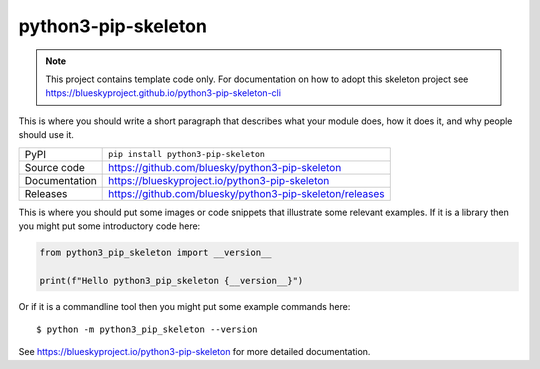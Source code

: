 python3-pip-skeleton
===========================

|code_ci| |docs_ci| |coverage| |pypi_version| |license|

.. note::

    This project contains template code only. For documentation on how to
    adopt this skeleton project see
    https://blueskyproject.github.io/python3-pip-skeleton-cli

This is where you should write a short paragraph that describes what your module does,
how it does it, and why people should use it.

============== ==============================================================
PyPI           ``pip install python3-pip-skeleton``
Source code    https://github.com/bluesky/python3-pip-skeleton
Documentation  https://blueskyproject.io/python3-pip-skeleton
Releases       https://github.com/bluesky/python3-pip-skeleton/releases
============== ==============================================================

This is where you should put some images or code snippets that illustrate
some relevant examples. If it is a library then you might put some
introductory code here:

.. code-block:: python

    from python3_pip_skeleton import __version__

    print(f"Hello python3_pip_skeleton {__version__}")

Or if it is a commandline tool then you might put some example commands here::

    $ python -m python3_pip_skeleton --version

.. |code_ci| image:: https://github.com/bluesky/python3-pip-skeleton/actions/workflows/code.yml/badge.svg?branch=main
    :target: https://github.com/bluesky/python3-pip-skeleton/actions/workflows/code.yml
    :alt: Code CI

.. |docs_ci| image:: https://github.com/bluesky/python3-pip-skeleton/actions/workflows/docs.yml/badge.svg?branch=main
    :target: https://github.com/bluesky/python3-pip-skeleton/actions/workflows/docs.yml
    :alt: Docs CI

.. |coverage| image:: https://codecov.io/gh/bluesky/python3-pip-skeleton/branch/main/graph/badge.svg
    :target: https://codecov.io/gh/bluesky/python3-pip-skeleton
    :alt: Test Coverage

.. |pypi_version| image:: https://img.shields.io/pypi/v/python3-pip-skeleton.svg
    :target: https://pypi.org/project/python3-pip-skeleton
    :alt: Latest PyPI version

.. |license| image:: https://img.shields.io/badge/License-BSD-blue.svg
    :target: https://opensource.org/license/bsd-3-clause/
    :alt: BSD License

..
    Anything below this line is used when viewing README.rst and will be replaced
    when included in index.rst

See https://blueskyproject.io/python3-pip-skeleton for more detailed documentation.
